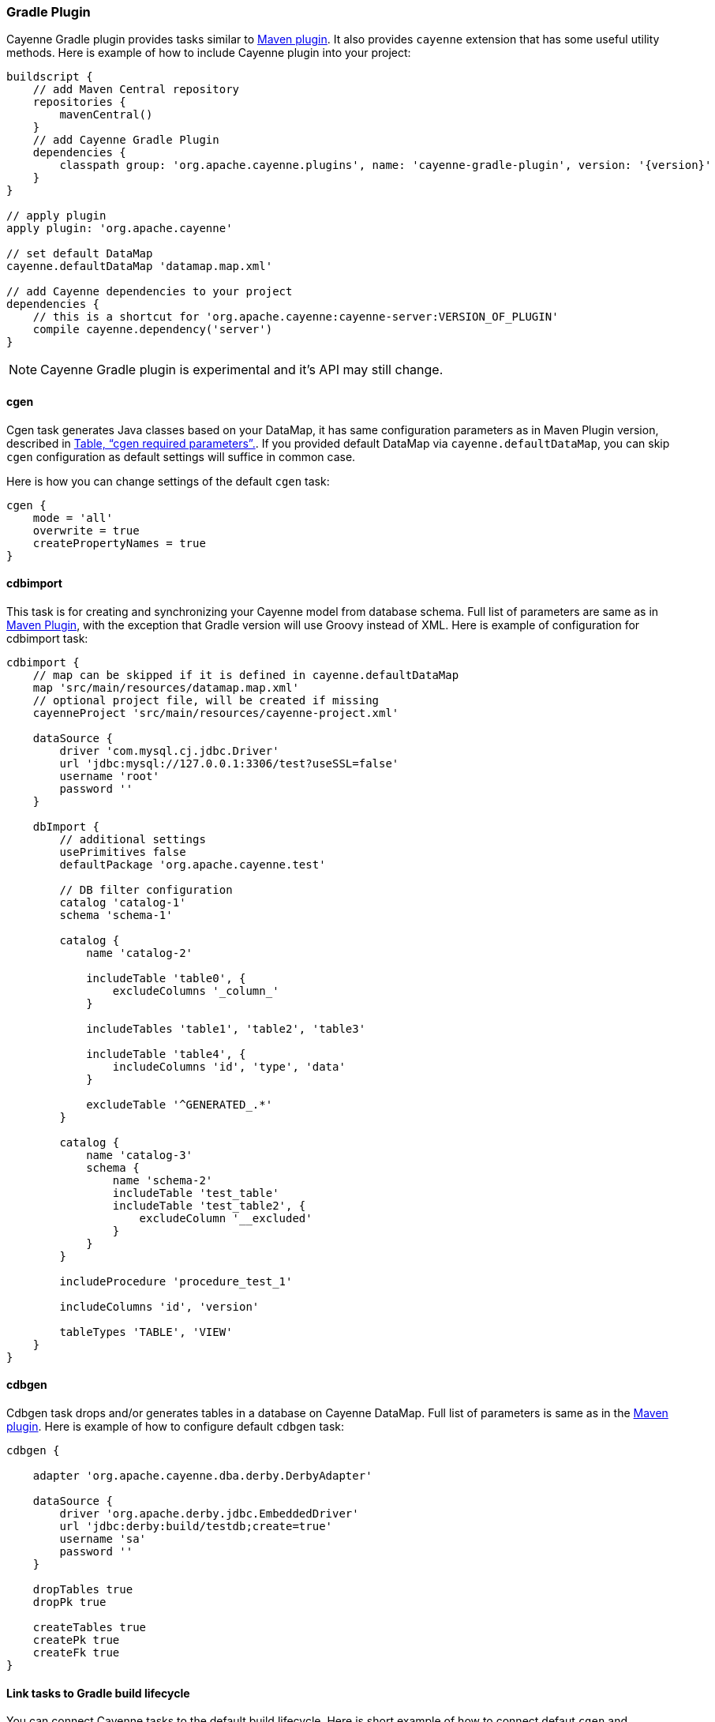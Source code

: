 // Licensed to the Apache Software Foundation (ASF) under one or more
// contributor license agreements. See the NOTICE file distributed with
// this work for additional information regarding copyright ownership.
// The ASF licenses this file to you under the Apache License, Version
// 2.0 (the "License"); you may not use this file except in compliance
// with the License. You may obtain a copy of the License at
//
// https://www.apache.org/licenses/LICENSE-2.0 Unless required by
// applicable law or agreed to in writing, software distributed under the
// License is distributed on an "AS IS" BASIS, WITHOUT WARRANTIES OR
// CONDITIONS OF ANY KIND, either express or implied. See the License for
// the specific language governing permissions and limitations under the
// License.

[#gradle_plugin]
=== Gradle Plugin

Cayenne Gradle plugin provides tasks similar to <<maven_plugin,Maven plugin>>. It also provides `cayenne` extension that
has some useful utility methods. Here is example of how to include Cayenne plugin into your project:

[source, Groovy, subs="verbatim,attributes"]
----
buildscript {
    // add Maven Central repository
    repositories {
        mavenCentral()
    }
    // add Cayenne Gradle Plugin
    dependencies {
        classpath group: 'org.apache.cayenne.plugins', name: 'cayenne-gradle-plugin', version: '{version}'
    }
}

// apply plugin
apply plugin: 'org.apache.cayenne'

// set default DataMap
cayenne.defaultDataMap 'datamap.map.xml'

// add Cayenne dependencies to your project
dependencies {
    // this is a shortcut for 'org.apache.cayenne:cayenne-server:VERSION_OF_PLUGIN'
    compile cayenne.dependency('server')
}
----

NOTE: Cayenne Gradle plugin is experimental and it's API may still change.

==== cgen

Cgen task generates Java classes based on your DataMap, it has same configuration parameters as in Maven Plugin version, described in xref:tablecgen[Table, “cgen required parameters”.]. If you provided default DataMap via `cayenne.defaultDataMap`, you can skip `cgen` configuration as default settings will suffice in common case.

Here is how you can change settings of the default `cgen` task:

[source, Groovy]
----
cgen {
    mode = 'all'
    overwrite = true
    createPropertyNames = true
}
----

==== cdbimport

This task is for creating and synchronizing your Cayenne model from database schema. Full list of parameters are same
as in <<cdbimportTable,Maven Plugin>>, with the exception that Gradle version will use Groovy instead of XML. Here is
example of configuration for cdbimport task:

[source, Groovy]
----
cdbimport {
    // map can be skipped if it is defined in cayenne.defaultDataMap
    map 'src/main/resources/datamap.map.xml'
    // optional project file, will be created if missing
    cayenneProject 'src/main/resources/cayenne-project.xml'

    dataSource {
        driver 'com.mysql.cj.jdbc.Driver'
        url 'jdbc:mysql://127.0.0.1:3306/test?useSSL=false'
        username 'root'
        password ''
    }

    dbImport {
        // additional settings
        usePrimitives false
        defaultPackage 'org.apache.cayenne.test'

        // DB filter configuration
        catalog 'catalog-1'
        schema 'schema-1'

        catalog {
            name 'catalog-2'

            includeTable 'table0', {
                excludeColumns '_column_'
            }

            includeTables 'table1', 'table2', 'table3'

            includeTable 'table4', {
                includeColumns 'id', 'type', 'data'
            }

            excludeTable '^GENERATED_.*'
        }

        catalog {
            name 'catalog-3'
            schema {
                name 'schema-2'
                includeTable 'test_table'
                includeTable 'test_table2', {
                    excludeColumn '__excluded'
                }
            }
        }

        includeProcedure 'procedure_test_1'

        includeColumns 'id', 'version'

        tableTypes 'TABLE', 'VIEW'
    }
}
----

==== cdbgen

Cdbgen task drops and/or generates tables in a database on Cayenne DataMap. Full list of parameters is same as in the
<<cdbgenTable,Maven plugin>>. Here is example of how to configure default `cdbgen` task:

[source, Groovy]
----
cdbgen {

    adapter 'org.apache.cayenne.dba.derby.DerbyAdapter'

    dataSource {
        driver 'org.apache.derby.jdbc.EmbeddedDriver'
        url 'jdbc:derby:build/testdb;create=true'
        username 'sa'
        password ''
    }

    dropTables true
    dropPk true

    createTables true
    createPk true
    createFk true
}
----

==== Link tasks to Gradle build lifecycle

You can connect Cayenne tasks to the default build lifecycle. Here is short example of how to connect
defaut `cgen` and `cdbimport` tasks with `compileJava` task:

[source, Groovy]
----
cgen.dependsOn cdbimport
compileJava.dependsOn cgen
----

